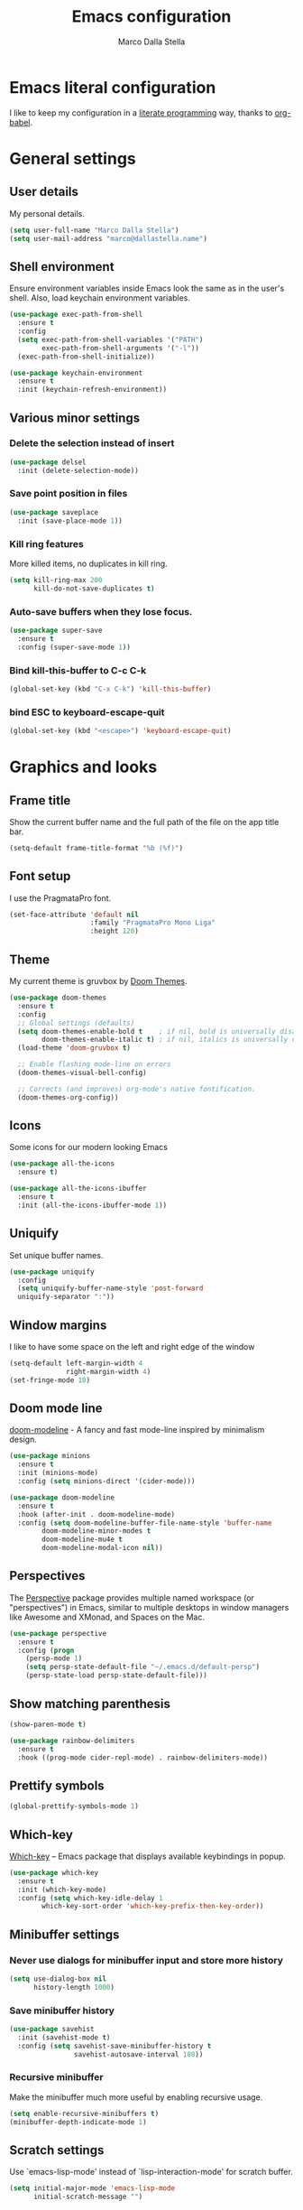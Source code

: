 #+TITLE: Emacs configuration
#+AUTHOR: Marco Dalla Stella
#+EMAIL: marco@dallastella.name
#+STARTUP: overview

* Emacs literal configuration
  I like to keep my configuration in a [[https://en.wikipedia.org/wiki/Literate_programming][literate programming]] way, thanks to
  [[https://orgmode.org/worg/org-contrib/babel/intro.html][org-babel]].


* General settings
** User details
   My personal details.

   #+begin_src emacs-lisp :results output silent
     (setq user-full-name "Marco Dalla Stella")
     (setq user-mail-address "marco@dallastella.name")
   #+end_src

** Shell environment
   Ensure environment variables inside Emacs look the same as in the user's
   shell. Also, load keychain environment variables.

   #+begin_src emacs-lisp :results output silent
     (use-package exec-path-from-shell
       :ensure t
       :config
       (setq exec-path-from-shell-variables '("PATH")
             exec-path-from-shell-arguments '("-l"))
       (exec-path-from-shell-initialize))

     (use-package keychain-environment
       :ensure t
       :init (keychain-refresh-environment))
   #+end_src

** Various minor settings
*** Delete the selection instead of insert

    #+begin_src emacs-lisp :results output silent
      (use-package delsel
        :init (delete-selection-mode))
    #+end_src

*** Save point position in files

    #+begin_src emacs-lisp :results output silent
      (use-package saveplace
        :init (save-place-mode 1))
    #+end_src
*** Kill ring features
    More killed items, no duplicates in kill ring.

    #+begin_src emacs-lisp :results output silent
      (setq kill-ring-max 200
            kill-do-not-save-duplicates t)
    #+end_src

*** Auto-save buffers when they lose focus.

    #+begin_src emacs-lisp :results output silent
      (use-package super-save
        :ensure t
        :config (super-save-mode 1))
    #+end_src

*** Bind kill-this-buffer to C-c C-k
    #+begin_src emacs-lisp :results output silent
      (global-set-key (kbd "C-x C-k") 'kill-this-buffer)
    #+end_src    

*** bind ESC to keyboard-escape-quit
    #+begin_src emacs-lisp :results output silent
      (global-set-key (kbd "<escape>") 'keyboard-escape-quit)
    #+end_src


* Graphics and looks
** Frame title
   Show the current buffer name and the full path of the file on the app title
   bar.

   #+begin_src emacs-lisp :results output silent
     (setq-default frame-title-format "%b (%f)")
   #+end_src

** Font setup
   I use the PragmataPro font.

   #+begin_src emacs-lisp :results output silent
     (set-face-attribute 'default nil
                         :family "PragmataPro Mono Liga"
                         :height 120)
   #+end_src

** Theme
   My current theme is gruvbox by [[https://github.com/hlissner/emacs-doom-themes][Doom Themes]].

   #+begin_src emacs-lisp :results output silent
     (use-package doom-themes
       :ensure t
       :config
       ;; Global settings (defaults)
       (setq doom-themes-enable-bold t    ; if nil, bold is universally disabled
             doom-themes-enable-italic t) ; if nil, italics is universally disabled
       (load-theme 'doom-gruvbox t)

       ;; Enable flashing mode-line on errors
       (doom-themes-visual-bell-config)

       ;; Corrects (and improves) org-mode's native fontification.
       (doom-themes-org-config))
   #+end_src

** Icons
   Some icons for our modern looking Emacs
   
   #+begin_src emacs-lisp :results output silent
     (use-package all-the-icons
       :ensure t)

     (use-package all-the-icons-ibuffer
       :ensure t
       :init (all-the-icons-ibuffer-mode 1))
   #+end_src

   #+RESULTS:

** Uniquify
   Set unique buffer names.

   #+begin_src emacs-lisp :results output silent
     (use-package uniquify
       :config
       (setq uniquify-buffer-name-style 'post-forward
	   uniquify-separator ":"))

   #+end_src

** Window margins
   I like to have some space on the left and right edge of the window
   #+begin_src emacs-lisp :results output silent
     (setq-default left-margin-width 4
                   right-margin-width 4)
     (set-fringe-mode 10)
   #+end_src
   
** Doom mode line
   [[https://github.com/seagle0128/doom-modeline][doom-modeline]] - A fancy and fast mode-line inspired by minimalism design.

   #+begin_src emacs-lisp :results output silent
     (use-package minions
       :ensure t
       :init (minions-mode)
       :config (setq minions-direct '(cider-mode)))

     (use-package doom-modeline
       :ensure t
       :hook (after-init . doom-modeline-mode)
       :config (setq doom-modeline-buffer-file-name-style 'buffer-name
		     doom-modeline-minor-modes t
		     doom-modeline-mu4e t
		     doom-modeline-modal-icon nil))
   #+end_src

** Perspectives
   The [[https://github.com/nex3/perspective-el][Perspective]] package provides multiple named workspace (or
   "perspectives") in Emacs, similar to multiple desktops in window managers
   like Awesome and XMonad, and Spaces on the Mac.

   #+begin_src emacs-lisp :results output silent
     (use-package perspective
       :ensure t
       :config (progn
		 (persp-mode 1)
		 (setq persp-state-default-file "~/.emacs.d/default-persp")
		 (persp-state-load persp-state-default-file)))
   #+end_src

** Show matching parenthesis 

   #+begin_src emacs-lisp :results output silent
     (show-paren-mode t)

     (use-package rainbow-delimiters
       :ensure t
       :hook ((prog-mode cider-repl-mode) . rainbow-delimiters-mode))
   #+end_src

** Prettify symbols

   #+begin_src emacs-lisp :results output silent
     (global-prettify-symbols-mode 1)
   #+end_src

** Which-key
   [[https://github.com/justbur/emacs-which-key][Which-key]] – Emacs package that displays available keybindings in popup.

   #+begin_src emacs-lisp :results output silent
     (use-package which-key
       :ensure t
       :init (which-key-mode)
       :config (setq which-key-idle-delay 1
		     which-key-sort-order 'which-key-prefix-then-key-order))
   #+end_src

** Minibuffer settings
*** Never use dialogs for minibuffer input and store more history

    #+begin_src emacs-lisp :results output silent
      (setq use-dialog-box nil
            history-length 1000)
    #+end_src

*** Save minibuffer history

    #+begin_src emacs-lisp :results output silent
      (use-package savehist
        :init (savehist-mode t)
        :config (setq savehist-save-minibuffer-history t
                      savehist-autosave-interval 180))
    #+end_src

*** Recursive minibuffer
    Make the minibuffer much more useful by enabling recursive usage.
    
    #+begin_src emacs-lisp :results output silent
      (setq enable-recursive-minibuffers t)
      (minibuffer-depth-indicate-mode 1)
    #+end_src

** Scratch settings
   Use `emacs-lisp-mode' instead of `lisp-interaction-mode' for scratch buffer.

   #+begin_src emacs-lisp :results output silent
     (setq initial-major-mode 'emacs-lisp-mode
           initial-scratch-message "")
   #+end_src

** Misc variable settings
*** I've been using Emacs for too long to need to re-enable each feature bit-by-bit.

    #+begin_src emacs-lisp :results output silent
      (setq disabled-command-function nil)
    #+end_src

*** Increase line-spacing (default 0).
    #+begin_src emacs-lisp :results output silent
      (setq-default line-spacing 0.2)
    #+end_src


* Editing settings
** Fill column and enable automatic filling in ~text-mode~.

   #+begin_src emacs-lisp :results output silent
     (setq-default fill-column 80)
     (add-hook 'text-mode-hook #'auto-fill-mode)
   #+end_src

** Tabs vs Spaces
   I have learned to distrust tabs in my source code, so let's make sure that we
   only have spaces. See [[http://ergoemacs.org/emacs/emacs_tabs_space_indentation_setup.html][this discussion]] for details.

   #+begin_src emacs-lisp :results output silent
     (setq-default indent-tabs-mode nil
                   tab-width 2)
   #+end_src

   Make tab key do indent first then completion.

   #+begin_src emacs-lisp :results output silent
     (setq-default tab-always-indent 'complete)
   #+end_src

** Jumping around
   Use [[https://github.com/abo-abo/avy][Avy]] for jumping around in a buffer.

   #+begin_src emacs-lisp :results output silent
     (use-package avy
       :ensure t
       :bind* (("C-:" . avy-goto-line)
	       ("C-;" . avy-goto-char-2)))
   #+end_src

** Easykill
   [[https://github.com/leoliu/easy-kill][Easykill]] - Better kill text.

   #+begin_src emacs-lisp :results output silent
     (use-package easy-kill
       :ensure t
       :bind (([remap kill-ring-save] . easy-kill)
	      ([remap mark-sexp]      . easy-mark)))
   #+end_src

** Highlight symbols
   [[https://github.com/wolray/symbol-overlay][symbol-overlay.el]] - Highlight symbols with overlays while providing a keymap
   for various operations about highlighted symbols.

   #+begin_src emacs-lisp :results output silent
     (use-package symbol-overlay
       :ensure t
       :bind (:map symbol-overlay-mode-map
                   ("M-n" . symbol-overlay-jump-next)
                   ("M-p" . symbol-overlay-jump-prev))
       :hook ((prog-mode html-mode css-mode) . symbol-overlay-mode))
   #+end_src
** Spell checking
*** aspell

    #+begin_src emacs-lisp :results output silent
      (use-package ispell
        :defer t
        :config (setq ispell-program-name (executable-find "aspell")
                      ispell-extra-args '("--sug-mode=ultra")
                      ispell-dictionary "en"
                      ispell-local-dictionary "en")
        (unless ispell-program-name
          (warn "No spell checker available. Please install hunspell.")))
    #+end_src

*** [[https://gitlab.com/ideasman42/emacs-spell-fu][spell-fu]] - Fast highlighting of misspelled words.

    #+begin_src emacs-lisp :results output silent
      (use-package spell-fu
        :ensure t
        :hook ((prog-mode text-mode) . spell-fu-mode))
    #+end_src

** Multiple cursors
   [[https://github.com/magnars/multiple-cursors.el][Multiple cursors for emacs.]]

   #+begin_src emacs-lisp :results output silent
     (use-package multiple-cursors
       :ensure t
       :bind* (("C-c m n" . mc/mark-next-like-this)
               ("C-c m p" . mc/mark-previous-like-this)
               ("C-c m a" . mc/mark-all-like-this)
               ("C-c m >" . mc/edit-lines)))
   #+end_src

** undo-fu
   [[https://gitlab.com/ideasman42/emacs-undo-fu][Undo Fu]] - Simple, stable undo with redo for emacs.

   #+begin_src emacs-lisp :results output silent
     (use-package undo-fu
       :ensure t
       :bind* (("C-z" . undo-fu-only-undo)
               ("C-S-z" . undo-fu-only-redo)))
   #+end_src


* Tools
** Selectrum, Consult, Embark and Marginalia 
*** Selectrum

    #+begin_src emacs-lisp :results output silent
      (use-package selectrum
        :ensure t
        :init (selectrum-mode t))

      (use-package selectrum-prescient
        :ensure t
        :init (selectrum-prescient-mode t))

      (prescient-persist-mode t)
    #+end_src

*** Embark, Consult and Marginalia

    #+begin_src emacs-lisp :results output silent
      (use-package marginalia
        :ensure t
        :config
        (marginalia-mode))

      (use-package consult
        :ensure t
        :bind* (("C-c c l" . consult-line)
                ("C-c c b" . consult-buffer)
                ("C-c c r" . consult-ripgrep)
                ("C-c c g" . consult-goto-line)
                ("M-y" . consult-yank))
        :config (setq consult-project-root-function #'projectile-project-root))

      (use-package consult-selectrum
        :ensure t
        :disabled t
        :after selectrum
        :demand t)

      (use-package embark
        :ensure t
        :bind* ("s-'" . embark-act)
        :config (setq embark-action-indicator
                      (lambda (map _target)
                        (which-key--show-keymap "Embark" map nil nil 'no-paging)
                        #'which-key--hide-popup-ignore-command)
                      embark-become-indicator embark-action-indicator))

      ;; Consult users will also want the embark-consult package.
      (use-package embark-consult
        :ensure t
        :after (embark consult)
        :demand t
        :hook (embark-collect-mode . embark-consult-preview-minor-mode))
    #+end_src

** Crux
   [[https://github.com/bbatsov/crux][crux]] - A Collection of Ridiculously Useful eXtensions for Emacs.

   #+begin_src emacs-lisp :results output silent
     (use-package crux
       :ensure t
       :bind* (("C-^" . crux-top-join-line)
               ("M-o" . crux-smart-open-line)
               ("M-O" . crux-smart-open-line-above))
       :config
       (setq save-abbrevs 'silently)
       (setq-default abbrev-mode t))
   #+end_src

** Flycheck
   [[http://www.flycheck.org][Flycheck]] automatically checks buffers for errors while you type, and reports
   warnings and errors directly in the buffer and in an optional IDE-like error
   list.

   #+begin_src emacs-lisp :results output silent
     (use-package flycheck
       :ensure t
       :hook (prog-mode . flycheck-mode)
       :config
       (setq flycheck-standard-error-navigation nil
             flycheck-display-errors-function
             #'flycheck-display-error-messages-unless-error-list))
   #+end_src

** Projectile
   Projectile is a project interaction library for Emacs. Its goal is to provide
   a nice set of features operating on a project level without introducing
   external dependencies (when feasible).

   #+begin_src emacs-lisp :results output silent
     (use-package projectile
       :ensure t
       :bind
       (:map projectile-mode-map
             ("C-c p" . projectile-command-map))
       :init
       (projectile-mode +1)
       (setq projectile-find-dir-includes-top-level t
             projectile-sort-order 'recentf
             projectile-completion-system 'auto))
   #+end_src

** Magit configuration
   [[https://github.com/magit/magit][Magit]] - A Git porcelain inside Emacs.

   #+begin_src emacs-lisp :results output silent
     (use-package magit
       :ensure t
       :bind (("C-c v c" . magit-clone)
              ("C-c v C" . magit-checkout)
              ("C-c v d" . magit-dispatch-popup)
              ("C-c v g" . magit-blame)
              ("C-c v l" . magit-log-buffer-file)
              ("C-c v p" . magit-pull)
              ("C-c v v" . magit-status)
              ("C-c v f" . magit-fetch-all)
              ("C-c v R" . vc-refresh-state))
       :config (setq magit-save-repository-buffers 'dontask
                     magit-refs-show-commit-count 'all
                     magit-completing-read-function #'selectrum-completing-read))
   #+end_src

   [[https://github.com/magit/forge][Forge]] - Work with Git forges from the comfort of Magit

#+begin_src emacs-lisp :results output silent
  (use-package forge
    :ensure t
    :after magit)
#+end_src

** diff-hl
   [[https://github.com/dgutov/diff-hl][diff-hl-mode]] highlights uncommitted changes on the left side of the window,
   allows you to jump between and revert them selectively.

   #+begin_src emacs-lisp :results output silent
     (use-package diff-hl
       :ensure t
       :config (add-hook 'magit-post-refresh-hook
                         'diff-hl-magit-post-refresh)
       :init
       (diff-hl-dired-mode)
       (global-diff-hl-mode))
   #+end_src

** TODO Smartparens
   Smartparens - Minor mode for Emacs that deals with parens pairs and tries to
   be smart about it.

   #+begin_src emacs-lisp :results output silent
     (use-package smartparens
       :ensure t
       :bind (:map smartparens-mode-map
                   ("M-R" . sp-raise-sexp))
       :config (require 'smartparens-config)
       (setq sp-highlight-pair-overlay t
             sp-highlight-wrap-overlay t
             sp-highlight-wrap-tag-overlay t
             sp-show-pair-from-inside t)
       (sp-use-smartparens-bindings)
       :init (smartparens-global-strict-mode t))
   #+end_src

** Direnv
   direnv integration for emacs.

   #+begin_src emacs-lisp :results output silent
     (use-package direnv
       :ensure t
       :config (direnv-mode))
   #+end_src

** wgrep
   [[https://github.com/mhayashi1120/Emacs-wgrep][wgrep.el]] - allows you to edit a grep buffer and apply those changes to the
   file buffer.

   #+begin_src emacs-lisp :results output silent
     (use-package wgrep
       :ensure t)
   #+end_src

** ace-windows
   [[https://github.com/abo-abo/ace-window][ace-windows]] - GNU Emacs package for selecting a window to switch to

   #+begin_src emacs-lisp :results output silent
     (use-package ace-window
       :ensure t
       :config (setq aw-keys '(?a ?s ?d ?f ?g ?h ?j ?k ?l))
       :bind* ("C-x o" . ace-window))
   #+end_src

** Paradox
   [[https://github.com/Malabarba/paradox][Malabarba/paradox: Project for modernizing Emacs' Package Menu.]]

#+begin_src emacs-lisp :results output silent :results output silent
  (use-package paradox
    :ensure t
    :config (setq paradox-github-token paradox-gh-token)
    :bind* (("C-c c p" . paradox-list-packages)
            ("C-c c P" . paradox-upgrade-packages))
    :init (paradox-enable))
#+end_src

** dumb-jump
   [[https://github.com/jacktasia/dumb-jump][dumb-jump: an Emacs "jump to definition".]]

#+begin_src emacs-lisp :results output silent
  (use-package dumb-jump
    :ensure t
    :init (add-hook 'xref-backend-functions #'dumb-jump-xref-activate))
#+end_src


* Productivity
** org-mode
*** org settings
    #+begin_src emacs-lisp :results output silent
      (use-package org
        :ensure t
        :bind* (("C-c o t" . 'org-capture)
                ("C-c o a" . 'org-agenda)
                ("C-c o r" . 'org-refile))
        :config (setq org-agenda-files (list "~/org/")
                      org-default-notes-file "inbox.org"
                      org-todo-keywords '((sequence "TODO" "NEXT" "HOLD" "|" "DONE" "CANCEL"))
                      org-log-done t
                      org-archive-location "~/org/archive.org::datatree/"
                      org-archive-mark-done t
                      org-hide-emphasis-markers t
                      org-ellipsis " ↴"
                      org-src-fontify-natively t
                      org-src-window-setup 'current-window
                      org-fontify-quote-and-verse-blocks t
                      org-confirm-babel-evaluate nil
                      org-refile-targets '((org-agenda-files :maxlevel . 1))
                      org-refile-allow-creating-parent-nodes 'confirm))
    #+end_src

*** org-bullets
    Pretty bullets instead of asterisks.

    #+begin_src emacs-lisp :results output silent
      (use-package org-bullets
        :ensure t
        :hook (org-mode . org-bullets-mode)
        :config (setq org-bullets-bullet-list '("◉" "○" "●" "►" "◇" "◎")))
    #+end_src

*** org-cliplink
    #+begin_src emacs-lisp :results output silent
      (use-package org-cliplink
        :ensure t
        :bind ("C-c o i" . org-cliplink))
    #+end_src

*** org-mru-clock

    [[https://github.com/unhammer/org-mru-clock][org-mru-clock]] - Pre-fill your clock history with clocks from your agenda
    files (and other open org files) so you can clock in to your most recent
    clocks regardless of whether you just started Emacs or have had it running
    for decades.

    #+begin_src emacs-lisp :results output silent
      (use-package org-mru-clock
        :ensure t
        :bind* (("C-c o i" . org-mru-clock-in)
                ("C-c o j" . org-mru-clock-select-recent-task)
                ("C-c o o" . org-clock-out))
        :init (setq org-mru-clock-how-many 25
                    org-mru-clock-files #'org-agenda-files))
    #+end_src

*** yankpad
    [[https://github.com/Kungsgeten/yankpad][GitHub - Kungsgeten/yankpad: Paste snippets from an org-mode file]]

    #+begin_src emacs-lisp :results output silent
      (use-package yasnippet
        :ensure t)

      (use-package yankpad
        :ensure t
        :init
        (setq yankpad-file "~/org/yankpad.org")
        (bind-keys :prefix-map yank-map
                   :prefix "C-c y"
                   ("c" . yankpad-set-category)
                   ("e" . yankpad-edit)
                   ("i" . yankpad-insert)
                   ("m" . yankpad-map)
                   ("r" . yankpad-reload)
                   ("x" . yankpad-expand)))
    #+END_SRC

*** capture templates

    #+begin_src emacs-lisp :results output silent
      (setq org-capture-templates
            '(("t" "Task" entry (file "inbox.org")
               "* TODO %?\n")
              ("T" "Clockable task" entry (file+headline "inbox.org")
               "* TODO %?\n" :clock-in t :clock-keep t)
              ("j" "Journal" entry (file+olp+datetree "~/org/journal.org")
               "** %<%H:%M> %?\n")))
    #+end_src


* Coding
** Completion with company
   [[http://company-mode.github.io/][Company]] is a text completion framework for Emacs. The name stands for
   "complete anything". It uses pluggable back-ends and front-ends to retrieve
   and display completion candidates.

   #+begin_src emacs-lisp :results output silent
     (use-package company
       :ensure t
       :bind (:map company-active-map
                   ("C-n" . company-select-next)
                   ("C-p" . company-select-previous))
       :config (setq company-mode-idle-dalay nil
                     company-tooltip-align-annotations t
                     company-dabbrev-ignore-case t
                     company-show-numbers t
                     company-dabbrev-downcase nil)
       :bind (:map prog-mode-map
                   ("TAB" . company-indent-or-complete-common))
       :init (global-company-mode))
   #+end_src

** Clojure
   Clojure settings for Emacs

*** Clojure development environment

    #+begin_src emacs-lisp :results output silent
      (use-package cider
        :ensure t
        :hook  ((cider-mode . eldoc-mode)
                (clojure-mode . cider-mode)
                (clojure-mode . subword-mode)
                (cider-repl-mode . eldoc-mode)
                (cider-repl-mode . subword-mode))

        :bind (:map cider-mode-map
                    ("C-c M-l" . cider-load-all-project-ns)
                    :map cider-repl-mode-map
                    ("RET" . cider-repl-newline-and-indent)
                    ("C-RET" . cider-repl-return)
                    ("C-c C-l" . cider-repl-clear-buffer))
        :config (setq cider-offer-to-open-cljs-app-in-browser nil
                      cider-auto-select-error-buffer nil
                      cider-font-lock-dynamically t
                      cider-invert-insert-eval-p t
                      cider-save-file-on-load t
                      cider-switch-to-repl-after-insert-p nil
                      cider-repl-pop-to-buffer-on-connect 'display-only
                      cider-repl-wrap-history t
                      cider-repl-history-size 1000
                      cider-repl-history-file (locate-user-emacs-file "cider-repl-history")
                      cider-repl-display-help-banner nil))
    #+end_src

*** Clojure Flycheck
    Flycheck using clj-kondo

    #+begin_src emacs-lisp :results output silent
      (use-package flycheck-clj-kondo
        :ensure t)
    #+end_src

*** Font-locking for Clojure mode

    #+begin_src emacs-lisp :results output silent
      (use-package clojure-mode-extra-font-locking
        :ensure t
        :after clojure-mode)
    #+end_src

*** Client for Clojure nREPL

    #+begin_src emacs-lisp :results output silent
      (use-package nrepl-client
        :after cider
        :config (setq nrepl-hide-special-buffers t))
    #+end_src

*** Kaocha test runner
    An emacs package for running Kaocha tests via CIDER.

    #+begin_src emacs-lisp :results output silent
      (use-package kaocha-runner
        :ensure t
        :after cider
        :bind (:map clojure-mode-map
                    ("C-c k a" . kaocha-runner-run-all-tests)
                    ("C-c k h" . kaocha-runner-hide-windows)
                    ("C-c k r" . kaocha-runner-run-tests)
                    ("C-c k t" . kaocha-runner-run-test-at-point)
                    ("C-c k w" . kaocha-runner-show-warnings))
        :config (setq kaocha-runner-failure-win-min-height 20
                      kaocha-runner-ongoing-tests-win-min-height 20
                      kaocha-runner-output-win-max-height 20))
    #+end_src

** Common Lisp
   Common Lisp settings

   #+begin_src emacs-lisp :results output silent
     (use-package sly
       :ensure t
       :config (setq inferior-lisp-program "/usr/bin/sbcl"))

     (use-package sly-quicklisp
       :ensure t)
   #+end_src

** Web Development
   I use web-mode, css-mode and js2 for web development.

*** web-mode

    #+begin_src emacs-lisp :results output silent
      (use-package web-mode
        :ensure t
        :mode "\\.html\\'"
        :config
        (setq web-mode-markup-indent-offset 2
              web-mode-css-indent-offset 2
              web-mode-code-indent-offset 2))
    #+end_src

*** js2 - A better JavaScript support

    #+begin_src emacs-lisp :results output silent
      (use-package js2-mode
        :ensure t
        :mode "\\.js\\'"
        :hook (js2-mode . js2-highlight-unused-variables-mode)
        :config (setq-default js2-basic-offset 2))
    #+end_src

*** Better CSS support

    #+begin_src emacs-lisp :results output silent
      (use-package css-mode
        :ensure t
        :mode "\\.css\\'"
        :hook (css-mode-hook . (lambda () (run-hooks 'prog-mode-hook)))
        :config (setq css-indent-offset 2))
    #+end_src

*** Eldoc for CSS.

    #+begin_src emacs-lisp :results output silent
      (use-package css-eldoc
        :ensure t
        :hook (css-mode . turn-on-css-eldoc)
        :commands (turn-on-css-eldoc))
    #+end_src

*** JSON specific mode.

    #+begin_src emacs-lisp :results output silent
      (use-package json-mode                  ; JSON editing
        :ensure t
        :mode "\\.json\\'")
    #+end_src

** Janet
   [[https://janet-lang.org][Janet]] is a functional and imperative programming language.

   #+begin_src emacs-lisp :results output silent
     (use-package janet-mode
       :ensure t
       :mode ("\\.janet\\'" . janet-mode))
   #+end_src

** LUA

   #+begin_src emacs-lisp :results output silent
     (use-package lua-mode
       :ensure t
       :defer t
       :mode ("\\.lua" . lua-mode)
       :config
       (setq lua-indent-level 2))
   #+end_src

** Fennel
   [[https://fennel-lang.org/][Fennel]] is a programming language that brings together the speed, simplicity,
   and reach of Lua with the flexibility of a lisp syntax and macro system.

   #+begin_src emacs-lisp :results output silent
     (use-package fennel-mode
       :ensure t
       :mode ("\\.fnl" . fennel-mode))
   #+end_src

** YAML
   Editing YAML files.

   #+begin_src emacs-lisp :results output silent
     (use-package yaml-mode
       :ensure t
       :defer t)
   #+end_src


* BEERWARE LICENSE
  "THE BEER-WARE LICENSE" (Revision 42): <marco@dallastella.name> wrote this
  file. As long as you retain this notice you can do whatever you want with this
  stuff. If we meet some day, and you think this stuff is worth it, you can buy me
  a beer in return.
